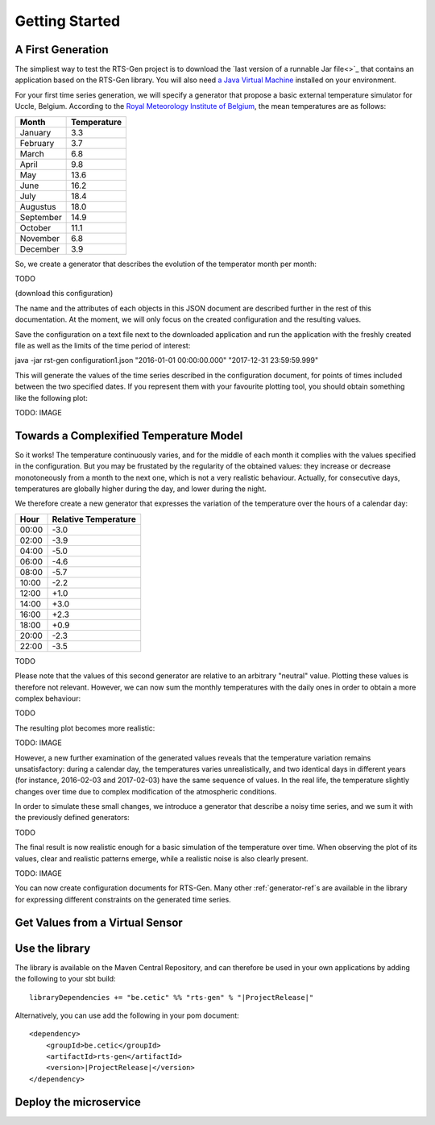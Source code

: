 Getting Started
===============

A First Generation
------------------

The simpliest way to test the RTS-Gen project is to download the `last version of a runnable Jar file<>`_ that contains an application based on the RTS-Gen library.
You will also need `a Java Virtual Machine <https://java.com>`_ installed on your environment.

For your first time series generation, we will specify a generator that propose a basic external temperature simulator for Uccle, Belgium.
According to the `Royal Meteorology Institute of Belgium <http://www.meteo.be/meteo/view/fr/360955-Normales+mensuelles.html>`_, the mean temperatures are as follows:

.. list-table::
    :header-rows: 1

    * - Month
      - Temperature
    * - January
      - 3.3
    * - February
      - 3.7
    * - March
      - 6.8
    * - April
      - 9.8
    * - May
      - 13.6
    * - June
      - 16.2
    * - July
      - 18.4
    * - Augustus
      - 18.0
    * - September
      - 14.9
    * - October
      - 11.1
    * - November
      - 6.8
    * - December
      - 3.9

So, we create a generator that describes the evolution of the temperator month per month:

TODO

(download this configuration)

The name and the attributes of each objects in this JSON document are described further in the rest of this documentation. At the moment,
we will only focus on the created configuration and the resulting values.

Save the configuration on a text file next to the downloaded application and run the application with the freshly created file as well as the limits of the
time period of interest:

java -jar rst-gen configuration1.json "2016-01-01 00:00:00.000" "2017-12-31 23:59:59.999"

This will generate the values of the time series described in the configuration document, for points of times included between the two specified dates.
If you represent them with your favourite plotting tool, you should obtain something like the following plot:

TODO: IMAGE


Towards a Complexified Temperature Model
----------------------------------------

So it works! The temperature continuously varies, and for the middle of each month it complies with the values specified in the configuration.
But you may be frustated by the regularity of the obtained values: they increase or decrease monotoneously from a month to the next one, which is not a
very realistic behaviour. Actually, for consecutive days, temperatures are globally higher during the day, and lower during the night.

We therefore create a new generator that expresses the variation of the temperature over the hours of a calendar day:

.. list-table::
    :header-rows: 1

    * - Hour
      - Relative Temperature
    * - 00:00
      - -3.0
    * - 02:00
      - -3.9
    * - 04:00
      - -5.0
    * - 06:00
      - -4.6
    * - 08:00
      - -5.7
    * - 10:00
      - -2.2
    * - 12:00
      - +1.0
    * - 14:00
      - +3.0
    * - 16:00
      - +2.3
    * - 18:00
      - +0.9
    * - 20:00
      - -2.3
    * - 22:00
      - -3.5

TODO

Please note that the values of this second generator are relative to an arbitrary "neutral" value.
Plotting these values is therefore not relevant. However, we can now sum the monthly temperatures with the daily ones in order
to obtain a more complex behaviour:

TODO

The resulting plot becomes more realistic:

TODO: IMAGE

However, a new further examination of the generated values reveals that the temperature variation remains unsatisfactory:
during a calendar day, the temperatures varies unrealistically, and two identical days in different years (for instance, 2016-02-03 and 2017-02-03)
have the same sequence of values. In the real life, the temperature slightly changes over time due to complex modification of the atmospheric conditions.

In order to simulate these small changes, we introduce a generator that describe a noisy time series, and we sum it with the previously
defined generators:

TODO

The final result is now realistic enough for a basic simulation of the temperature over time. When observing the plot of its values,
clear and realistic patterns emerge, while a realistic noise is also clearly present.

TODO: IMAGE

You can now create configuration documents for RTS-Gen. Many other :ref:`generator-ref`s are available in the library for expressing
different constraints on the generated time series.



Get Values from a Virtual Sensor
--------------------------------


Use the library
---------------

The library is available on the Maven Central Repository, and can therefore be used in your own applications by adding
the following to your sbt build:

.. parsed-literal::

    libraryDependencies += "be.cetic" %% "rts-gen" % "\ |ProjectRelease|\ "


Alternatively, you can use add the following in your pom document:

.. parsed-literal::

    <dependency>
        <groupId>be.cetic</groupId>
        <artifactId>rts-gen</artifactId>
        <version>\ |ProjectRelease|\ </version>
    </dependency>



Deploy the microservice
-----------------------
